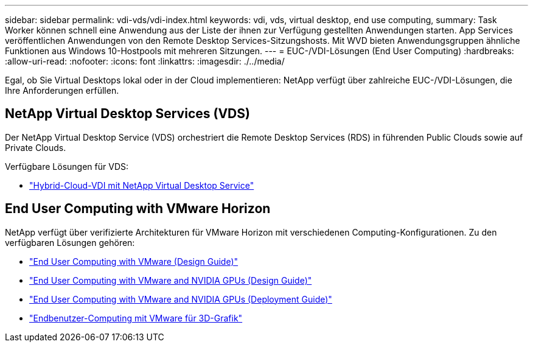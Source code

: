 ---
sidebar: sidebar 
permalink: vdi-vds/vdi-index.html 
keywords: vdi, vds, virtual desktop, end use computing, 
summary: Task Worker können schnell eine Anwendung aus der Liste der ihnen zur Verfügung gestellten Anwendungen starten. App Services veröffentlichen Anwendungen von den Remote Desktop Services-Sitzungshosts. Mit WVD bieten Anwendungsgruppen ähnliche Funktionen aus Windows 10-Hostpools mit mehreren Sitzungen. 
---
= EUC-/VDI-Lösungen (End User Computing)
:hardbreaks:
:allow-uri-read: 
:nofooter: 
:icons: font
:linkattrs: 
:imagesdir: ./../media/


[role="lead"]
Egal, ob Sie Virtual Desktops lokal oder in der Cloud implementieren: NetApp verfügt über zahlreiche EUC-/VDI-Lösungen, die Ihre Anforderungen erfüllen.



== NetApp Virtual Desktop Services (VDS)

Der NetApp Virtual Desktop Service (VDS) orchestriert die Remote Desktop Services (RDS) in führenden Public Clouds sowie auf Private Clouds.

Verfügbare Lösungen für VDS:

* link:hcvdivds_hybrid_cloud_vdi_with_virtual_desktop_service.html["Hybrid-Cloud-VDI mit NetApp Virtual Desktop Service"]




== End User Computing with VMware Horizon

NetApp verfügt über verifizierte Architekturen für VMware Horizon mit verschiedenen Computing-Konfigurationen. Zu den verfügbaren Lösungen gehören:

* link:https://www.netapp.com/pdf.html?item=/media/7121-nva1132design.pdf["End User Computing with VMware (Design Guide)"]
* link:https://www.netapp.com/us/media/nva-1129-design.pdf["End User Computing with VMware and NVIDIA GPUs (Design Guide)"]
* link:https://www.netapp.com/us/media/nva-1129-deploy.pdf["End User Computing with VMware and NVIDIA GPUs (Deployment Guide)"]
* link:https://www.netapp.com/us/media/tr-4792.pdf["Endbenutzer-Computing mit VMware für 3D-Grafik"]

